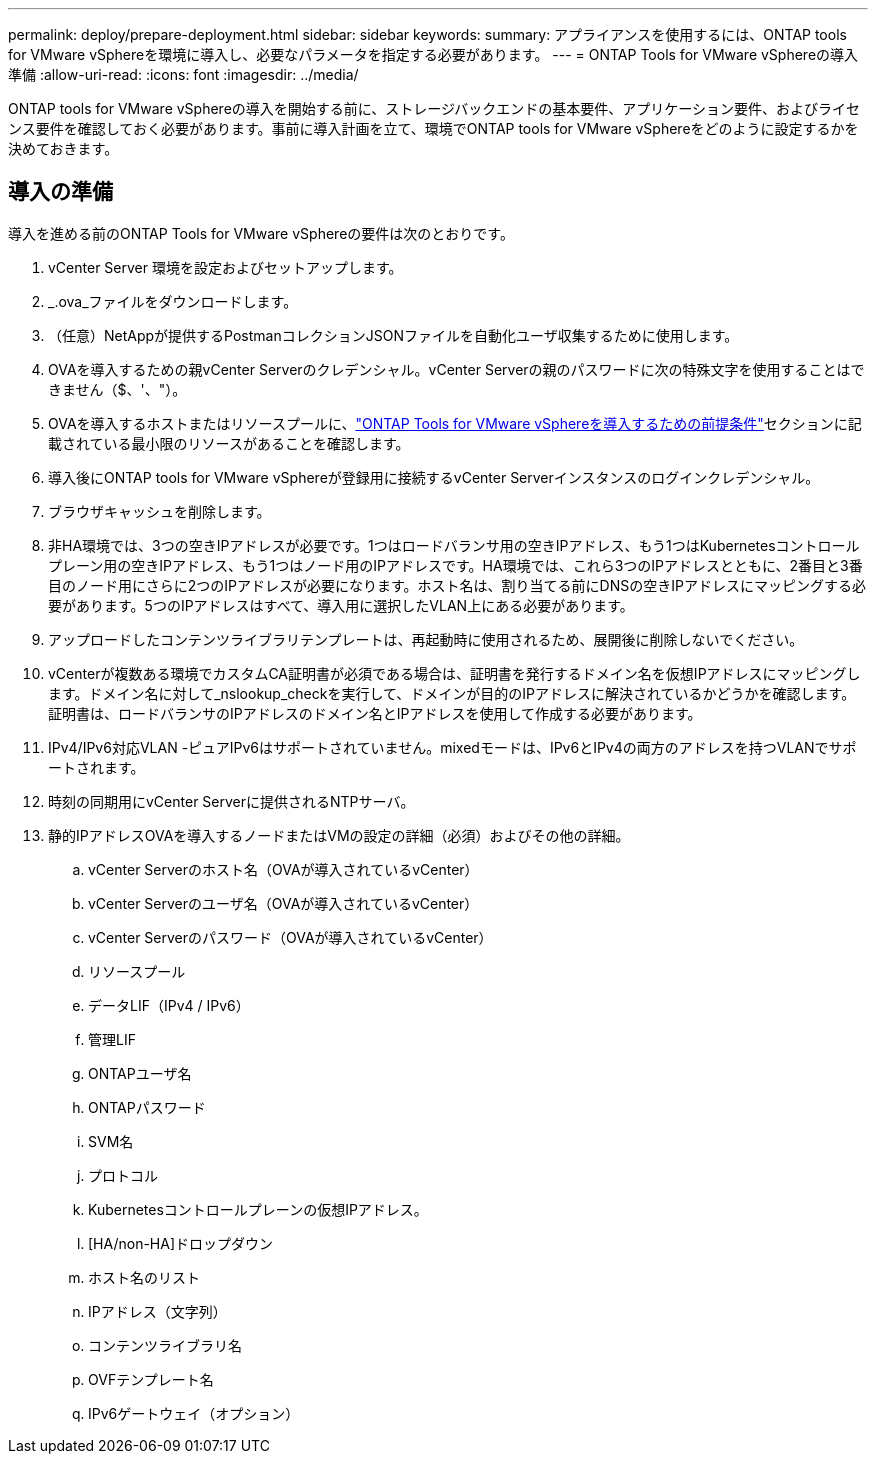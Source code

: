 ---
permalink: deploy/prepare-deployment.html 
sidebar: sidebar 
keywords:  
summary: アプライアンスを使用するには、ONTAP tools for VMware vSphereを環境に導入し、必要なパラメータを指定する必要があります。 
---
= ONTAP Tools for VMware vSphereの導入準備
:allow-uri-read: 
:icons: font
:imagesdir: ../media/


[role="lead"]
ONTAP tools for VMware vSphereの導入を開始する前に、ストレージバックエンドの基本要件、アプリケーション要件、およびライセンス要件を確認しておく必要があります。事前に導入計画を立て、環境でONTAP tools for VMware vSphereをどのように設定するかを決めておきます。



== 導入の準備

導入を進める前のONTAP Tools for VMware vSphereの要件は次のとおりです。

. vCenter Server 環境を設定およびセットアップします。
. _.ova_ファイルをダウンロードします。
. （任意）NetAppが提供するPostmanコレクションJSONファイルを自動化ユーザ収集するために使用します。
. OVAを導入するための親vCenter Serverのクレデンシャル。vCenter Serverの親のパスワードに次の特殊文字を使用することはできません（$、'、"）。
. OVAを導入するホストまたはリソースプールに、link:../deploy/sizing-requirements.html["ONTAP Tools for VMware vSphereを導入するための前提条件"]セクションに記載されている最小限のリソースがあることを確認します。
. 導入後にONTAP tools for VMware vSphereが登録用に接続するvCenter Serverインスタンスのログインクレデンシャル。
. ブラウザキャッシュを削除します。
. 非HA環境では、3つの空きIPアドレスが必要です。1つはロードバランサ用の空きIPアドレス、もう1つはKubernetesコントロールプレーン用の空きIPアドレス、もう1つはノード用のIPアドレスです。HA環境では、これら3つのIPアドレスとともに、2番目と3番目のノード用にさらに2つのIPアドレスが必要になります。ホスト名は、割り当てる前にDNSの空きIPアドレスにマッピングする必要があります。5つのIPアドレスはすべて、導入用に選択したVLAN上にある必要があります。
. アップロードしたコンテンツライブラリテンプレートは、再起動時に使用されるため、展開後に削除しないでください。
. vCenterが複数ある環境でカスタムCA証明書が必須である場合は、証明書を発行するドメイン名を仮想IPアドレスにマッピングします。ドメイン名に対して_nslookup_checkを実行して、ドメインが目的のIPアドレスに解決されているかどうかを確認します。証明書は、ロードバランサのIPアドレスのドメイン名とIPアドレスを使用して作成する必要があります。
. IPv4/IPv6対応VLAN -ピュアIPv6はサポートされていません。mixedモードは、IPv6とIPv4の両方のアドレスを持つVLANでサポートされます。
. 時刻の同期用にvCenter Serverに提供されるNTPサーバ。
. 静的IPアドレスOVAを導入するノードまたはVMの設定の詳細（必須）およびその他の詳細。
+
.. vCenter Serverのホスト名（OVAが導入されているvCenter）
.. vCenter Serverのユーザ名（OVAが導入されているvCenter）
.. vCenter Serverのパスワード（OVAが導入されているvCenter）
.. リソースプール
.. データLIF（IPv4 / IPv6）
.. 管理LIF
.. ONTAPユーザ名
.. ONTAPパスワード
.. SVM名
.. プロトコル
.. Kubernetesコントロールプレーンの仮想IPアドレス。
.. [HA/non-HA]ドロップダウン
.. ホスト名のリスト
.. IPアドレス（文字列）
.. コンテンツライブラリ名
.. OVFテンプレート名
.. IPv6ゲートウェイ（オプション）



